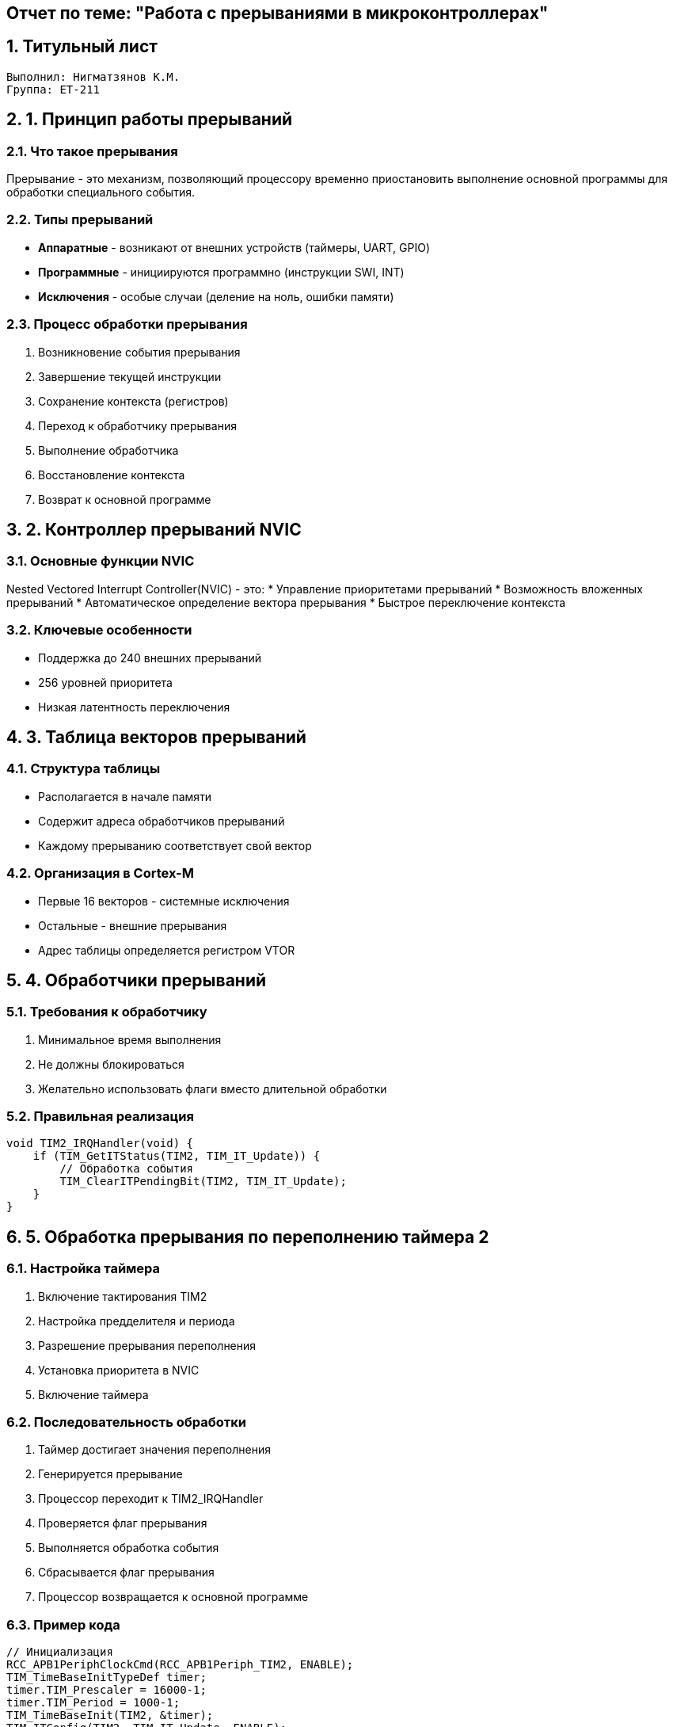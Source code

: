 == Отчет по теме: "Работа с прерываниями в микроконтроллерах"
:author: Нигматзянов К.М.
:group: ЕТ-211
:toc:
:numbered:
:sectnums:
:source-highlighter: coderay
:icons: font

== Титульный лист

[.title]

                                      
                                       
  Выполнил: Нигматзянов К.М.           
  Группа: ЕТ-211                       
                                       
                                       
                                       




== 1. Принцип работы прерываний

=== Что такое прерывания
Прерывание - это механизм, позволяющий процессору временно приостановить выполнение основной программы для обработки специального события.

=== Типы прерываний
* **Аппаратные** - возникают от внешних устройств (таймеры, UART, GPIO)
* **Программные** - инициируются программно (инструкции SWI, INT)
* **Исключения** - особые случаи (деление на ноль, ошибки памяти)

=== Процесс обработки прерывания
1. Возникновение события прерывания
2. Завершение текущей инструкции
3. Сохранение контекста (регистров)
4. Переход к обработчику прерывания
5. Выполнение обработчика
6. Восстановление контекста
7. Возврат к основной программе

== 2. Контроллер прерываний NVIC

=== Основные функции NVIC
Nested Vectored Interrupt Controller(NVIC) - это:
* Управление приоритетами прерываний
* Возможность вложенных прерываний
* Автоматическое определение вектора прерывания
* Быстрое переключение контекста

=== Ключевые особенности
* Поддержка до 240 внешних прерываний
* 256 уровней приоритета
* Низкая латентность переключения

== 3. Таблица векторов прерываний

=== Структура таблицы
* Располагается в начале памяти
* Содержит адреса обработчиков прерываний
* Каждому прерыванию соответствует свой вектор

=== Организация в Cortex-M
* Первые 16 векторов - системные исключения
* Остальные - внешние прерывания
* Адрес таблицы определяется регистром VTOR

== 4. Обработчики прерываний

=== Требования к обработчику
1. Минимальное время выполнения
2. Не должны блокироваться
3. Желательно использовать флаги вместо длительной обработки

=== Правильная реализация
[source,c]
----
void TIM2_IRQHandler(void) {
    if (TIM_GetITStatus(TIM2, TIM_IT_Update)) {
        // Обработка события
        TIM_ClearITPendingBit(TIM2, TIM_IT_Update);
    }
}
----

== 5. Обработка прерывания по переполнению таймера 2

=== Настройка таймера
1. Включение тактирования TIM2
2. Настройка предделителя и периода
3. Разрешение прерывания переполнения
4. Установка приоритета в NVIC
5. Включение таймера

=== Последовательность обработки
1. Таймер достигает значения переполнения
2. Генерируется прерывание
3. Процессор переходит к TIM2_IRQHandler
4. Проверяется флаг прерывания
5. Выполняется обработка события
6. Сбрасывается флаг прерывания
7. Процессор возвращается к основной программе

=== Пример кода
[source,c]
----
// Инициализация
RCC_APB1PeriphClockCmd(RCC_APB1Periph_TIM2, ENABLE);
TIM_TimeBaseInitTypeDef timer;
timer.TIM_Prescaler = 16000-1;
timer.TIM_Period = 1000-1;
TIM_TimeBaseInit(TIM2, &timer);
TIM_ITConfig(TIM2, TIM_IT_Update, ENABLE);
NVIC_EnableIRQ(TIM2_IRQn);
TIM_Cmd(TIM2, ENABLE);

// Обработчик
void TIM2_IRQHandler(void) {
    if (TIM_GetITStatus(TIM2, TIM_IT_Update)) {
        // Действия при переполнении
        TIM_ClearITPendingBit(TIM2, TIM_IT_Update);
    }
}
----

== Выводы

1. Прерывания - мощный механизм реагирования на события в реальном времени
2. NVIC обеспечивает гибкое управление прерываниями в ARM-процессорах
3. Правильная обработка прерываний требует соблюдения временных ограничений
4. Таблица векторов - ключевой элемент системы прерываний
5. Работа с таймерными прерываниями демонстрирует практическое применение механизма прерываний